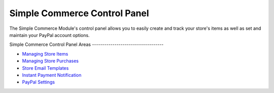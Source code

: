 Simple Commerce Control Panel
=============================

The Simple Commerce Module's control panel allows you to easily create
and track your store's items as well as set and maintain your PayPal
account options.

|Simple Commerce Control Panel|
Simple Commerce Control Panel Areas
-----------------------------------

-  `Managing Store Items <sc_cp_items.html>`_
-  `Managing Store Purchases <sc_cp_purchases.html>`_
-  `Store Email Templates <sc_cp_email_templates.html>`_
-  `Instant Payment Notification <sc_cp_ipn.html>`_
-  `PayPal Settings <sc_cp_paypal_settings.html>`_

.. |Simple Commerce Control Panel| image:: ../../images/sc_control_panel.png
